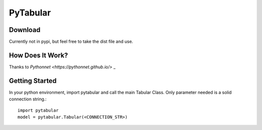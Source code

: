 ============
PyTabular
============

Download
-----------
Currently not in pypi, but feel free to take the dist file and use.

How Does It Work?
-------------------
Thanks to `Pythonnet <https://pythonnet.github.io/>` _

Getting Started
-----------------
In your python environment, import pytabular and call the main Tabular Class. Only parameter needed is a solid connection string.::

	import pytabular
	model = pytabular.Tabular(<CONNECTION_STR>)

